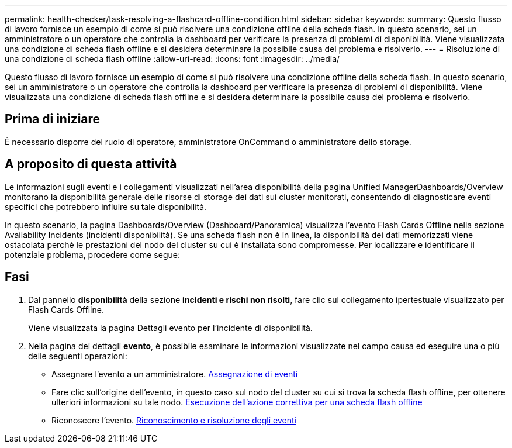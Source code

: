 ---
permalink: health-checker/task-resolving-a-flashcard-offline-condition.html 
sidebar: sidebar 
keywords:  
summary: Questo flusso di lavoro fornisce un esempio di come si può risolvere una condizione offline della scheda flash. In questo scenario, sei un amministratore o un operatore che controlla la dashboard per verificare la presenza di problemi di disponibilità. Viene visualizzata una condizione di scheda flash offline e si desidera determinare la possibile causa del problema e risolverlo. 
---
= Risoluzione di una condizione di scheda flash offline
:allow-uri-read: 
:icons: font
:imagesdir: ../media/


[role="lead"]
Questo flusso di lavoro fornisce un esempio di come si può risolvere una condizione offline della scheda flash. In questo scenario, sei un amministratore o un operatore che controlla la dashboard per verificare la presenza di problemi di disponibilità. Viene visualizzata una condizione di scheda flash offline e si desidera determinare la possibile causa del problema e risolverlo.



== Prima di iniziare

È necessario disporre del ruolo di operatore, amministratore OnCommand o amministratore dello storage.



== A proposito di questa attività

Le informazioni sugli eventi e i collegamenti visualizzati nell'area disponibilità della pagina Unified ManagerDashboards/Overview monitorano la disponibilità generale delle risorse di storage dei dati sui cluster monitorati, consentendo di diagnosticare eventi specifici che potrebbero influire su tale disponibilità.

In questo scenario, la pagina Dashboards/Overview (Dashboard/Panoramica) visualizza l'evento Flash Cards Offline nella sezione Availability Incidents (incidenti disponibilità). Se una scheda flash non è in linea, la disponibilità dei dati memorizzati viene ostacolata perché le prestazioni del nodo del cluster su cui è installata sono compromesse. Per localizzare e identificare il potenziale problema, procedere come segue:



== Fasi

. Dal pannello *disponibilità* della sezione *incidenti e rischi non risolti*, fare clic sul collegamento ipertestuale visualizzato per Flash Cards Offline.
+
Viene visualizzata la pagina Dettagli evento per l'incidente di disponibilità.

. Nella pagina dei dettagli *evento*, è possibile esaminare le informazioni visualizzate nel campo causa ed eseguire una o più delle seguenti operazioni:
+
** Assegnare l'evento a un amministratore. xref:task-assigning-events-to-specific-users.adoc[Assegnazione di eventi]
** Fare clic sull'origine dell'evento, in questo caso sul nodo del cluster su cui si trova la scheda flash offline, per ottenere ulteriori informazioni su tale nodo. xref:task-performing-corrective-action-for-a-flashcard-offline.adoc[Esecuzione dell'azione correttiva per una scheda flash offline]
** Riconoscere l'evento. xref:task-acknowledging-and-resolving-events.adoc[Riconoscimento e risoluzione degli eventi]



